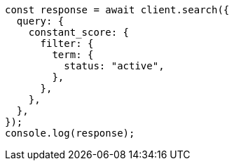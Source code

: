 // This file is autogenerated, DO NOT EDIT
// Use `node scripts/generate-docs-examples.js` to generate the docs examples

[source, js]
----
const response = await client.search({
  query: {
    constant_score: {
      filter: {
        term: {
          status: "active",
        },
      },
    },
  },
});
console.log(response);
----
